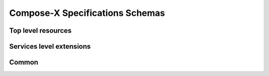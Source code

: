 .. meta::
    :description: ECS Compose-X
    :keywords: AWS, AWS ECS, Docker, Containers, Compose, docker-compose

Compose-X Specifications Schemas
===================================

Top level resources
---------------------

.. jsonschema:: ../ecs_composex_specs/x-vpc.spec.json

.. jsonschema:: ../ecs_composex_specs/x-elbv2.spec.json

.. jsonschema:: ../ecs_composex_specs/x-ecs.spec.json

.. jsonschema:: ../ecs_composex_specs/x-dns.spec.json

.. jsonschema:: ../ecs_composex_specs/x-efs.spec.json


Services level extensions
----------------------------

.. jsonschema:: ../ecs_composex_specs/services.x-alarms.spec.json

.. jsonschema:: ../ecs_composex_specs/services.x-codeguru_profiler.spec.json

.. jsonschema:: ../ecs_composex_specs/services.x-iam.spec.json

.. jsonschema:: ../ecs_composex_specs/services.x-logging.spec.json

.. jsonschema:: ../ecs_composex_specs/services.x-network.spec.json

.. jsonschema:: ../ecs_composex_specs/services.x-scaling.spec.json

Common
-------

.. jsonschema:: ../ecs_composex_specs/ingress.spec.json

.. jsonschema:: ../ecs_composex_specs/x-resources.common.spec.json
